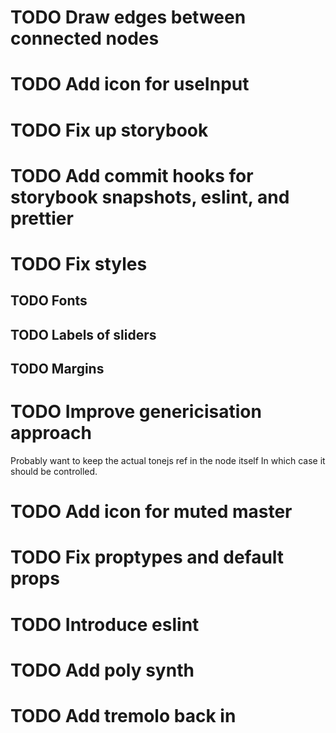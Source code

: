 * TODO Draw edges between connected nodes
* TODO Add icon for useInput
* TODO Fix up storybook
* TODO Add commit hooks for storybook snapshots, eslint, and prettier
* TODO Fix styles
** TODO Fonts
** TODO Labels of sliders
** TODO Margins
* TODO Improve genericisation approach
  Probably want to keep the actual tonejs ref in the node itself
In which case it should be controlled.
* TODO Add icon for muted master
* TODO Fix proptypes and default props
* TODO Introduce eslint
* TODO Add poly synth
* TODO Add tremolo back in
